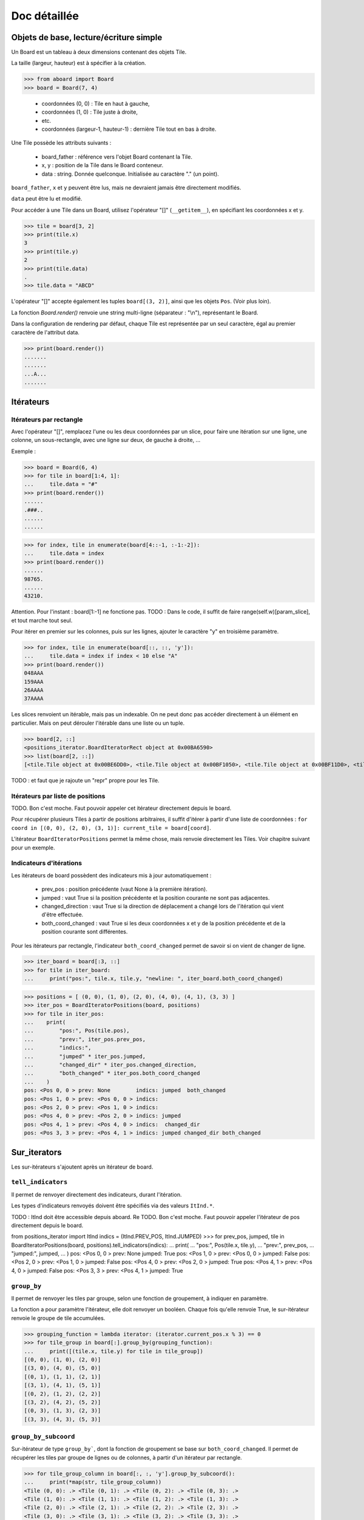 **********************************
Doc détaillée
**********************************

Objets de base, lecture/écriture simple
=======================================

Un Board est un tableau à deux dimensions contenant des objets Tile.

La taille (largeur, hauteur) est à spécifier à la création.

>>> from aboard import Board
>>> board = Board(7, 4)

 - coordonnées (0, 0) : Tile en haut à gauche,
 - coordonnées (1, 0) : Tile juste à droite,
 - etc.
 - coordonnées (largeur-1, hauteur-1) : dernière Tile tout en bas à droite.

Une Tile possède les attributs suivants :

 - board_father : référence vers l'objet Board contenant la Tile.
 - x, y : position de la Tile dans le Board conteneur.
 - data : string. Donnée quelconque. Initialisée au caractère "." (un point).

``board_father``, ``x`` et ``y`` peuvent être lus, mais ne devraient jamais être directement modifiés.

``data`` peut être lu et modifié.

Pour accéder à une Tile dans un Board, utilisez l'opérateur "[]" (``__getitem__``), en spécifiant les coordonnées x et y.

>>> tile = board[3, 2]
>>> print(tile.x)
3
>>> print(tile.y)
2
>>> print(tile.data)
.
>>> tile.data = "ABCD"

L'opérateur "[]" accepte également les tuples ``board[(3, 2)]``, ainsi que les objets ``Pos``. (Voir plus loin).

La fonction `Board.render()` renvoie une string multi-ligne (séparateur : "\\n"), représentant le Board.

Dans la configuration de rendering par défaut, chaque Tile est représentée par un seul caractère, égal au premier caractère de l'attribut data.

>>> print(board.render())
.......
.......
...A...
.......


Itérateurs
==========

Itérateurs par rectangle
------------------------

Avec l'opérateur "[]", remplacez l'une ou les deux coordonnées par un slice, pour faire une itération sur une ligne, une colonne, un sous-rectangle, avec une ligne sur deux, de gauche à droite, ...

Exemple :

>>> board = Board(6, 4)
>>> for tile in board[1:4, 1]:
...     tile.data = "#"
>>> print(board.render())
......
.###..
......
......

>>> for index, tile in enumerate(board[4::-1, :-1:-2]):
...     tile.data = index
>>> print(board.render())
......
98765.
......
43210.

Attention. Pour l'instant : board[1:-1] ne fonctione pas. TODO : Dans le code, il suffit de faire range(self.w)[param_slice], et tout marche tout seul.

Pour itérer en premier sur les colonnes, puis sur les lignes, ajouter le caractère "y" en troisième paramètre.

>>> for index, tile in enumerate(board[::, ::, 'y']):
...     tile.data = index if index < 10 else "A"
>>> print(board.render())
048AAA
159AAA
26AAAA
37AAAA

Les slices renvoient un itérable, mais pas un indexable. On ne peut donc pas accéder directement à un élément en particulier. Mais on peut dérouler l'itérable dans une liste ou un tuple.

>>> board[2, ::]
<positions_iterator.BoardIteratorRect object at 0x00BA6590>
>>> list(board[2, ::])
[<tile.Tile object at 0x00BE6DD0>, <tile.Tile object at 0x00BF1050>, <tile.Tile object at 0x00BF11D0>, <tile.Tile object at 0x00BF1350>]

TODO : et faut que je rajoute un "repr" propre pour les Tile.


Itérateurs par liste de positions
---------------------------------

TODO. Bon c'est moche. Faut pouvoir appeler cet itérateur directement depuis le board.

Pour récupérer plusieurs Tiles à partir de positions arbitraires, il suffit d'itérer à partir d'une liste de coordonnées : ``for coord in [(0, 0), (2, 0), (3, 1)]: current_tile = board[coord]``.

L'itérateur ``BoardIteratorPositions`` permet la même chose, mais renvoie directement les Tiles. Voir chapitre suivant pour un exemple.


Indicateurs d'itérations
-------------------------

Les itérateurs de board possèdent des indicateurs mis à jour automatiquement :

 - prev_pos : position précédente (vaut None à la première itération).
 - jumped : vaut True si la position précédente et la position courante ne sont pas adjacentes.
 - changed_direction : vaut True si la direction de déplacement a changé lors de l'itération qui vient d'être effectuée.
 - both_coord_changed : vaut True si les deux coordonnées x et y de la position précédente et de la position courante sont différentes.

Pour les itérateurs par rectangle, l'indicateur ``both_coord_changed`` permet de savoir si on vient de changer de ligne.

>>> iter_board = board[:3, ::]
>>> for tile in iter_board:
...     print("pos:", tile.x, tile.y, "newline: ", iter_board.both_coord_changed)

>>> positions = [ (0, 0), (1, 0), (2, 0), (4, 0), (4, 1), (3, 3) ]
>>> iter_pos = BoardIteratorPositions(board, positions)
>>> for tile in iter_pos:
...    print(
...        "pos:", Pos(tile.pos),
...        "prev:", iter_pos.prev_pos,
...        "indics:",
...        "jumped" * iter_pos.jumped,
...        "changed_dir" * iter_pos.changed_direction,
...        "both_changed" * iter_pos.both_coord_changed
...    )
pos: <Pos 0, 0 > prev: None        indics: jumped  both_changed
pos: <Pos 1, 0 > prev: <Pos 0, 0 > indics:
pos: <Pos 2, 0 > prev: <Pos 1, 0 > indics:
pos: <Pos 4, 0 > prev: <Pos 2, 0 > indics: jumped
pos: <Pos 4, 1 > prev: <Pos 4, 0 > indics:  changed_dir
pos: <Pos 3, 3 > prev: <Pos 4, 1 > indics: jumped changed_dir both_changed


Sur_iterators
=============

Les sur-itérateurs s'ajoutent après un itérateur de board.


``tell_indicators``
-----------------------------

Il permet de renvoyer directement des indicateurs, durant l'itération.

Les types d'indicateurs renvoyés doivent être spécifiés via des valeurs ``ItInd.*``.

TODO : ItInd doit être accessible depuis aboard.
Re TODO. Bon c'est moche. Faut pouvoir appeler l'itérateur de pos directement depuis le board.

from positions_iterator import ItInd
indics = (ItInd.PREV_POS, ItInd.JUMPED)
>>> for prev_pos, jumped, tile in BoardIteratorPositions(board, positions).tell_indicators(indics):
...    print(
...        "pos:", Pos(tile.x, tile.y),
...        "prev:", prev_pos,
...        "jumped:", jumped,
...    )
pos: <Pos 0, 0 > prev: None          jumped: True
pos: <Pos 1, 0 > prev: <Pos 0, 0 > jumped: False
pos: <Pos 2, 0 > prev: <Pos 1, 0 > jumped: False
pos: <Pos 4, 0 > prev: <Pos 2, 0 > jumped: True
pos: <Pos 4, 1 > prev: <Pos 4, 0 > jumped: False
pos: <Pos 3, 3 > prev: <Pos 4, 1 > jumped: True


``group_by``
------------

Il permet de renvoyer les tiles par groupe, selon une fonction de groupement, à indiquer en paramètre.

La fonction a pour paramètre l'itérateur, elle doit renvoyer un booléen. Chaque fois qu'elle renvoie True, le sur-itérateur renvoie le groupe de tile accumulées.

>>> grouping_function = lambda iterator: (iterator.current_pos.x % 3) == 0
>>> for tile_group in board[:].group_by(grouping_function):
...     print([(tile.x, tile.y) for tile in tile_group])
[(0, 0), (1, 0), (2, 0)]
[(3, 0), (4, 0), (5, 0)]
[(0, 1), (1, 1), (2, 1)]
[(3, 1), (4, 1), (5, 1)]
[(0, 2), (1, 2), (2, 2)]
[(3, 2), (4, 2), (5, 2)]
[(0, 3), (1, 3), (2, 3)]
[(3, 3), (4, 3), (5, 3)]


``group_by_subcoord``
---------------------

Sur-itérateur de type ``group_by```, dont la fonction de groupement se base sur ``both_coord_changed``. Il permet de récupérer les tiles par groupe de lignes ou de colonnes, à partir d'un itérateur par rectangle.

>>> for tile_group_column in board[:, :, 'y'].group_by_subcoord():
...     print(*map(str, tile_group_column))
<Tile (0, 0): .> <Tile (0, 1): .> <Tile (0, 2): .> <Tile (0, 3): .>
<Tile (1, 0): .> <Tile (1, 1): .> <Tile (1, 2): .> <Tile (1, 3): .>
<Tile (2, 0): .> <Tile (2, 1): .> <Tile (2, 2): .> <Tile (2, 3): .>
<Tile (3, 0): .> <Tile (3, 1): .> <Tile (3, 2): .> <Tile (3, 3): .>
<Tile (4, 0): .> <Tile (4, 1): .> <Tile (4, 2): .> <Tile (4, 3): .>
<Tile (5, 0): .> <Tile (5, 1): .> <Tile (5, 2): .> <Tile (5, 3): .>

Il n'est pas possible d'enchaîner les sur-itérateurs. ``board[:].tell_indicators(x).group_by(y)`` ne fonctionne pas.


Héritage de la classe Tile
==========================

Il est possible de créer des classes héritées de la classe Tile, et de s'en servir pour créer un board.

>>> class MyTile(Tile)
>>> board_with_my_tiles = Board(6, 4, class_tile=MyTile)

TODO : virer le __eq__ de la class Tile, car on ne sait pas ce que ça devrait faire.

Les classes héritées peuvent utiliser d'autres attributs de données, en plus de tile.data.

Il est conseillé d'overrider les fonctions ``__str__`` et ``__repr__``. Les versions de base affichent uniquement tile.data.


Fonction ``Tile.render``
------------------------

Cette fonction peut être overridée. Elle est censée renvoyer une string ou une liste de string, qui est ensuite transmise à la fonction ``board.render``.

Par défaut, chaque tile est rendue sur un seul caractère. Même si ``Tile.render`` en renvoie plus, seul le premier sera utilisé. Il est possible de configurer un renderer pour le faire afficher des tiles sur des rectangles de caractères (voir plus loin).

Lorsque la fonction ``tile.render`` est appelée, deux paramètres ``w`` et ``h`` lui sont indiqués, représentant la taille du rectangle de rendu. La fonction est alors censée renvoyer une liste de ``h`` éléments, chacun d'eux devant être une string de ``w`` caractères.

Si ce n'est pas exactement cette structure de données qui est renvoyée, le renderer la remet en forme. Il coupe des éléments de la liste et des caractères, et ajoute des espaces, de façon à avoir un rectangle de rendu correct.


Objet BoardRenderer
===================

Utilisation
-----------

Il s'agit d'un objet utilisant les données d'un Board, pour générer la string de rendu.

Tous les objets Board possèdent en variable membre un objet BoardRenderer par défaut, qui est utilisé lors de l'appel à ``Board.render()``.

Il est possible de créer un autre BoardRenderer doté d'une configuration spécifique, et de les utiliser pour générer des strings de rendu différentes.

>>> from aboard import BoardRenderer
>>> board = Board(4, 3)
>>> board[1, 1].data = ("ABZZ", "CDZZ", "XXZZ")
>>> my_renderer = BoardRenderer(
...     tile_w=2, tile_h=2, chr_fill_tile='_',
...     tile_padding_w=1, tile_padding_h=0)
>>> print(board.render(renderer=my_renderer))
._ ._ ._ ._
__ __ __ __
._ AB ._ ._
__ CD __ __
._ ._ ._ ._
__ __ __ __

# TODO : faut corriger le renderer de la tile par défaut. return self.data. Tout simplement.

Il est également possible de définir le renderer dès l'instanciation du board.

>>> my_renderer = BoardRenderer(tile_w=2, tile_h=2)
>>> board = Board(4, 3, default_renderer=my_renderer)


Paramètres du renderer
----------------------

Les paramètres sont à indiquer lors de l'instanciation du BoardRenderer. Ils ont tous une valeur par défaut, correspondant à celle du renderer par défaut inclus dans chaque Board.

 - tile_w, tile_h : largeur et hauteur des tiles
 - chr_fill_tile : caractère utilisé pour compléter les rectangles des Tiles, lorsque la fonction ``Tile.render`` ne renvoie pas suffisamment de caractères.
 - tile_padding_w, tile_padding_h : nombre de caractère d'espacement entre chaque Tile, horizontal et vertical. Par défaut : 0.
 - chr_fill_tile_padding : caractère utilisé pour écrire les paddings horizontaux et verticaux. Par défaut : ' ' (espace).


Règle d'adjacence
==================

La règle d'adjacence a pour but d'indiquer, pour deux Tiles d'un même Board, si elles sont adjacentes ou non.

Elle est utilisée dans les fonctions de pathfinding, de remplissage par propagation et pour les indicateurs d'itération (indicateur "jumped").


Sélection de la règle
----------------------

Un board possède dans ses variables membres une instance d'une classe ``AdjacencyEvaluator``, définissant sa règle d'adjacence. Par défaut, un board utilise ``AdjacencyEvaluatorCross``, qui considère que deux tiles sont adjacentes si elles sont côte à côte, sur la même ligne ou la même colonne, mais pas en diagonale.

Pour utiliser une autre règle d'adjacence, il faut la spécifier lors de la création du board.

>>> from adjacency import AdjacencyEvaluatorCrossDiag
>>> board_adj_diag = Board(4, 3, class_adjacency=AdjacencyEvaluatorCrossDiag)

La classe ``AdjacencyEvaluatorCrossDiag`` considère que deux tiles sont adjacente si elles sont côte à côte ou en diagonale.

>>> print([
...    str(tile)
...    for tile in board.get_by_pathfinding((0, 1), (1, 2))
... ])
['<Tile (0, 1): .>', '<Tile (1, 1): .>', '<Tile (1, 2): .>']
>>> print([
...    str(tile)
...    for tile in board_adj_diag.get_by_pathfinding((0, 1), (1, 2))
... ])
['<Tile (0, 1): .>', '<Tile (1, 2): .>']

Il est également possible de redéfinir l'adjacence par défaut, qui sera utilisée lors de la création de tous les prochains Boards.

>>> from adjacency import set_default_adjacency
>>> set_default_adjacency(AdjacencyEvaluatorCrossDiag)


Création d'une règle d'adjacence customisée
-------------------------------------------

Pour créer une autre règle d'adjacence, il faut hériter la classe ``AdjacencyEvaluator``, et surcharger deux de ses fonctions :

 - ``is_adjacent(self, pos_1, pos_2)`` : renvoie un booléen, indiquant si les deux positions passées en paramètre sont adjacentes.
 - ``adjacent_positions(self, pos):`` : renvoie un itérateur qui liste toutes les positions adjacentes à celle passée en paramètre.

La classe héritée possède un paramètre ``board``, correspondant au Board d'appartenance, sur lequel la règle d'adjacence doit s'appliquer.

Exemple de création d'une règle d'adjacence "torique". Cette règle considère que le Board est un tore. Lorsqu'on se déplace sur un bord, on est téléporté de l'autre côté. Les tiles tout à droite sont adjacentes avec celles tout à gauche, et les tiles tout en bas sont adjacentes avec celles tout en haut.

>>> class AdjacencyEvaluatorCrossTore(AdjacencyEvaluator):
...     def is_adjacent(self, pos_1, pos_2):
...         if pos_1.x == pos_2.x:
...             if (pos_1.y + 1) % self.board.h == pos_2.y:return True
...             if (pos_2.y + 1) % self.board.h == pos_1.y:return True
...         if pos_1.y == pos_2.y:
...             if (pos_1.x + 1) % self.board.w == pos_2.x:return True
...             if (pos_2.x + 1) % self.board.w == pos_1.x:return True
...         return False
...     def adjacent_positions(self, pos):
...         offsets = [ (0, -1), (+1, 0), (0, +1), (-1, 0) ]
...         for offset_x, offset_y in offsets:
...             x = (pos.x + offset_x + self.board.w) % self.board.w
...             y = (pos.y + offset_y + self.board.h) % self.board.h
...             yield Pos(x, y)
>>> board_adj_tore = Board(11, 3, class_adjacency=AdjacencyEvaluatorCrossTore)
>>> for tile in board_adj_tore.get_by_pathfinding((2, 1), (9, 1)):
...     tile.data = 'X'
>>> print(board_adj_tore.render())
...........
XXX......XX
...........

Avec cette règle, le chemin le plus court pour aller de (2, 1) à (9, 1) n'est pas un déplacement vers la droite, mais vers la gauche. On est téléporté du côté gauche vers le côté droit.


Fonction de remplissage par propagation
=======================================

La fonction ``Board.get_by_propagation`` effectue une itération à partir d'une tile initiale, et se propage petit à petit vers les tiles adjacentes remplissant la "condition de propagation". Par défaut, cette condition est vraie si la ``data`` de la tile vers laquelle on se propage vaut le caractère '.'. Il est possible de la redéfinir via le paramètre ``propag_condition``.

Il s'agit d'une fonction ayant deux paramètres : ``tile_source`` (la tile de départ actuelle), ``tile_dest`` (la tile vers laquelle on tente de se propager). Cette fonction doit renvoyer un booléen, indiquant si la propagation est possible ou non.

>>> def to_right_and_last_column(tile_source, tile_dest):
...     if tile_dest.x > tile_source.x:return True
...     if tile_dest.x == tile_dest.board_father.w-1:return True
...     return False
>>> board = Board(6, 5)
>>> for tile in board.get_by_propagation((1, 2), to_right_and_last_column):
...     tile.data = 'X'
>>> print(board.render())
.....X
.....X
.XXXXX
.....X
.....X

La propagation utilise la règle d'adjacence par défaut du board. L'ordre d'itération dépend de l'ordre des tiles renvoyées par la fonction ``adjacent_positions``.

>>> board = Board(6, 5)
>>> for index, tile in enumerate(
...    board.get_by_propagation((1, 2), to_right_and_last_column)
... ):
...     tile.data = index
>>> print(board.render())
.....7
.....5
.01234
.....6
.....8

Le changement de règle d'adjacence peut avoir des conséquences sur la propagation.

>>> board = Board(6, 5, class_adjacency=AdjacencyEvaluatorCrossDiag)
>>> for tile in board.get_by_propagation((1, 2), to_right_and_last_column):
...     tile.data = 'X'
>>> print(board.render())
...XXX
..XXXX
.XXXXX
..XXXX
...XXX

L'itérateur par propagation possède un indicateur spécifique : ``PROPAG_DIST``, indiquant la distance parcourue depuis la tile initiale jusqu'à la case courante.

TODO : line too long.

>>> board = Board(6, 5)
>>> for dist, tile in board.get_by_propagation((1, 2), to_right_and_last_column).tell_indicators((ItInd.PROPAG_DIST, )):
...     tile.data = dist
>>> print(board.render())
.....6
.....5
.01234
.....5
.....6


Path-finding
============

La fonction ``Board.get_by_pathfinding`` recherche un chemin le plus court entre deux positions, et effectue une itération dessus, à partir de la tile de départ vers la tile d'arrivée.

Cette fonction utilise une "condition de déplacement", similaire à la condition de propagation. Par défaut, le déplacement est possible si la ``data`` de la tile vers laquelle on se propage vaut le caractère '.'. Il est possible de la redéfinir via le paramètre ``pass_through_condition``.

Le path-finding utilise les règles d'adjacence par défaut du board. Lorsqu'il existe plusieurs possibilités de chemin le plus court, la fonction en sélectionne un seul. Cette sélection dépend de l'ordre des tiles renvoyées par la fonction ``adjacent_positions``.

La fonction ``pass_through_condition`` fonctionne de la même manière que ``propag_condition``. Elle possède deux paramètres : ``tile_source`` (la tile de départ actuelle), ``tile_dest`` (la tile vers laquelle on tente de se déplacer), et doit renvoyer un booléen, indiquant si le déplacement est possible ou non.

Le path-finding déclenche une exception ``ValueError`` si il n'existe aucun chemin possible.

>>> board = Board(9, 7)
>>> for tile in board[2:7, 2]:tile.data = '#'
>>> for tile in board[2, 3:6]:tile.data = '#'
>>> for tile in board[6, 3:6]:tile.data = '>'
>>> for tile in board[2:7, 5]:tile.data = '#'
>>> print(board.render())
.........
.........
..#####..
..#...>..
..#...>..
..#####..
.........

>>> for tile in board.get_by_pathfinding((3, 4), (0, 0)):
...     if tile.data != '>': tile.data = '*'
Traceback (most recent call last):
  File "<stdin>", line 1, in <module>
  File "/path/to/git/aboard/code/propagation_iterator.py", line 121, in __iter__
    raise ValueError("Impossible de trouver un chemin")
ValueError: Impossible de trouver un chemin

>>> def my_pass_through_condition(tile_source, tile_dest):
...     tile_datas = (tile_source.data, tile_dest.data)
...     if tile_datas == ('.', '.'):return True
...     if tile_datas in (('.', '>'), ('>', '.')):
...         return tile_source.x <= tile_dest.x
...     return False

>>> for tile in board.get_by_pathfinding((3, 4), (0, 0), my_pass_through_condition):
...     if tile.data != '>': tile.data = '*'
>>> print(board.render())
********.
.......*.
..#####*.
..#...>*.
..#***>*.
..#####..
.........

Le chemin aurait été un peu différent avec une règle d'adjacence autorisant les diagonales.


Échanges et permutations circulaires de tiles
=============================================

Chaque case d'un Board ne doit contenir rien d'autre qu'une Tile (pas de None, pas de liste de Tile, etc.). Les Tiles ne sont pas supposées se déplacer dans le Board. Pour représenter des éléments qui se déplacent d'une case à l'autre, il faut modifier la variable ``tile.data``, ou utiliser des ``MobileItems`` (voir plus loin).

Cependant, comme cette fonctionnalité pourrait être utile, et que les ``MobileItem`` ne sont pas terminés, il est possible d'utiliser la fonction ``board.replace_tile``. Celle-ci met à jour automatiquement les variables ``tile.x`` et ``tile.y``.

>>> from aboard import Board, Tile, Pos

TODO : a-t-on besoin de cette ligne d'import ?

>>> board = Board(3, 2)
>>> new_t = Tile()
>>> new_t.data = 'A'
>>> print(new_t)
<Tile (None, None): A>
>>> board.replace_tile(new_t, Pos(0, 1))
>>> print(board.render())
...
A..
>>> print(new_t)
<Tile (0, 1): A>

Pour déplacer plusieurs tiles en une seule opération de permutation circulaire, utiliser la fonction ``board.circular_permute_tiles``.

>>> board = Board(6, 3)
>>> for index, tile in enumerate(board[:, 1]):
...     tile.data = index
>>> positions = [ Pos(tile) for tile in board[1:5, 1] ]
>>> board.circular_permute_tiles(positions)
>>> print(board.render())
......
023415
......


build pour codingame
====================

La librairie aboard est compilée en un seul fichier de code : ``code/builder/aboard_standalone.py``. Ce fichier permet une utilisation de la librairie dans des contextes spécifiques. Par exemple, il est possible de copier-coller son contenu dans un puzzle ou un challenge du site codingame.com.

Le début du fichier stand-alone indique la version et le commit git qui ont été utilisés pour le générer.

Le script ``code/builder/builder.py`` permet de regénérer manuellement ce fichier à partir du code actuel.

TODO : faire tous les TODO de builder.py. (Ha ha ha, un TODO à propos des TODO ... )

TODO : et refaire un build, bien sûr.


Mobile Items (en construction)
=============================

Ça fonctionne mais ce n'est vraiment pas pratique et il n'y a pas beaucoup de fonctions pour les manipuler, les déplacer, etc.

Cette partie sera détaillé plus tard.

>>> from mobitem import MobileItem
>>> board = Board(2, 2)
>>> mobitem = MobileItem(tile_owner=board[0, 0])
>>> print(board.render())
..
.#
>>> mobitem.move(x=1, y=0)
>>> mobitem.data = 'M'
>>> print(board.render())
.M
..


exemple complet
===============

Exemple inspiré du challenge codingame "Xmas Rush", lui-même inspiré du jeu de plateau "Labyrinthe".

Chaque Tile possède duex attributs spécifiques :

 - ``mid_marker`` : une string (ou l'équivalent), dont seul le premier caractère est utilisé.
 - ``roads`` : dictionnaire contenant 4 éléments, les clés étant les 4 directions. La valeur de chaque clé est un booléen, indiquant si la tile possède une ouverture dans la direction donnée.

Une Tile est rendu sur un carré de 3*3 caractères, avec l'affichage des chemins, et le ``mid_marker`` écrit au milieu.

La règle d'adjacence est celle par défaut : les 4 directions, mais pas de diagonale.

L'initialisation du board est effectuée par un tableau de caractère, chacun d'eux permet de déduire le contenu du ``roads`` de la Tile concernée.


```

from aboard import Board, Tile, Dir, BoardRenderer
# TODO : import from autre chose que aboard
from point import compute_direction

class XmasTile(Tile):

	DICT_ROADFUL_DIRS_FROM_CHAR = {
		'-': (Dir.LEFT, Dir.RIGHT),
		'|': (Dir.UP, Dir.DOWN),
		'L': (Dir.UP, Dir.RIGHT),
		'F': (Dir.DOWN, Dir.RIGHT),
		'7': (Dir.DOWN, Dir.LEFT),
		'J': (Dir.UP, Dir.LEFT),
		'+': (Dir.LEFT, Dir.RIGHT, Dir.UP, Dir.DOWN),
		' ': (),
	}


	def __init__(self, x=None, y=None, board_father=None):
		super().__init__(x, y, board_father)
		self.roads = {
			Dir.UP: False,
			Dir.RIGHT: False,
			Dir.DOWN: False,
			Dir.LEFT: False,
		}
		self.mid_marker = ' '


	def dirs_from_input(self, char_roadful):
		for dir_ in XmasTile.DICT_ROADFUL_DIRS_FROM_CHAR[char_roadful]:
			self.roads[dir_] = True


	def render(self, w=3, h=3):

		path_up = '|' if self.roads[Dir.UP] else ' '
		path_left = '-' if self.roads[Dir.LEFT] else ' '
		path_right = '-' if self.roads[Dir.RIGHT] else ' '
		path_down = '|' if self.roads[Dir.DOWN] else ' '
		template = " %s \n%s%s%s\n %s "

		data = (
			path_up,
			path_left,
			self.mid_marker[:1].rjust(1),
			path_right,
			path_down,
		)

		str_result = template % data
		# Will return something weird if self.mid_marker contains a newline.
		# Not supposed to happen.
		return str_result.split('\n')

renderer = BoardRenderer(
	tile_w=3, tile_h=3,
	tile_padding_w=1, tile_padding_h=1, chr_fill_tile_padding=' ')

board = Board(
	6, 5, class_tile=XmasTile,
	default_renderer=renderer,
)

BOARD_MAP = """
 F---7
F+7  |
||   |
L----J
"""

board_map = BOARD_MAP.replace('\n', '')

for tile, char_roadful in zip(board, board_map):
	tile.dirs_from_input(char_roadful)

def pass_through_xmas(tile_source, tile_dest):
	dir_ = compute_direction(tile_source, tile_dest)
	roads_to_check = {
		Dir.UP:(Dir.UP, Dir.DOWN),
		Dir.DOWN:(Dir.DOWN, Dir.UP),
		Dir.LEFT:(Dir.LEFT, Dir.RIGHT),
		Dir.RIGHT:(Dir.RIGHT, Dir.LEFT),
	}
	road_to_check = roads_to_check.get(dir_)
	if road_to_check is None:
		# Not supposed to happen
		return False
	road_source, road_dest = road_to_check
	return tile_source.roads[road_source] and tile_dest.roads[road_dest]


for index, tile in enumerate(board.get_by_pathfinding((0, 3), (2, 0), pass_through_xmas)):
	tile.mid_marker = str(index)


print(board.render())

     4- -5- - - - - -
     |               |

     |               |
 2- -3- -
 |   |   |           |

 |   |               |
 1
 |   |               |

 |                   |
 0- - - - - - - - - -


```

